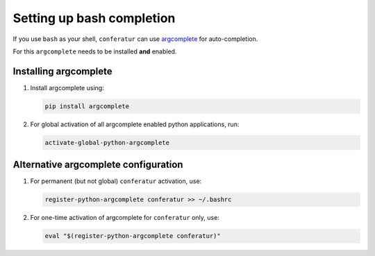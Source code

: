 Setting up bash completion
==========================

If you use ``bash`` as your shell, ``conferatur`` can use `argcomplete <https://argcomplete.readthedocs.io>`_ for auto-completion.

For this ``argcomplete`` needs to be installed **and** enabled.

Installing argcomplete
----------------------

1. Install argcomplete using:

   .. code-block:: bash

      pip install argcomplete

2. For global activation of all argcomplete enabled python applications, run:

   .. code-block:: bash

      activate-global-python-argcomplete

Alternative argcomplete configuration
-------------------------------------

1. For permanent (but not global) ``conferatur`` activation, use:

   .. code-block:: bash

      register-python-argcomplete conferatur >> ~/.bashrc

2. For one-time activation of argcomplete for ``conferatur`` only, use:

   .. code-block:: bash

      eval "$(register-python-argcomplete conferatur)"

